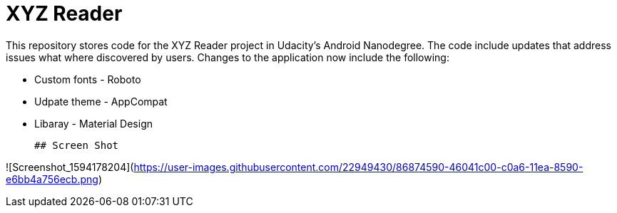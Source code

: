 = XYZ Reader

This repository stores code for the XYZ Reader project in Udacity's Android Nanodegree.  The code include updates that address issues what where discovered by users.  Changes to the application now include  the following:


* Custom fonts - Roboto         
* Udpate theme - AppCompat      
* Libaray - Material Design 
 
 ## Screen Shot
 
![Screenshot_1594178204](https://user-images.githubusercontent.com/22949430/86874590-46041c00-c0a6-11ea-8590-e6bb4a756ecb.png)
